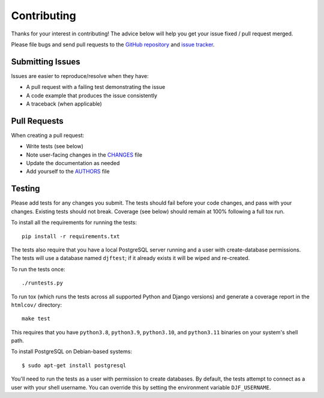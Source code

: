 Contributing
============

Thanks for your interest in contributing! The advice below will help you get
your issue fixed / pull request merged.

Please file bugs and send pull requests to the `GitHub repository`_ and `issue
tracker`_.

.. _GitHub repository: https://github.com/yourlabs/djfernet/
.. _issue tracker: https://github.com/yourlabs/djfernet/issues



Submitting Issues
-----------------

Issues are easier to reproduce/resolve when they have:

- A pull request with a failing test demonstrating the issue
- A code example that produces the issue consistently
- A traceback (when applicable)


Pull Requests
-------------

When creating a pull request:

- Write tests (see below)
- Note user-facing changes in the `CHANGES`_ file
- Update the documentation as needed
- Add yourself to the `AUTHORS`_ file

.. _AUTHORS: AUTHORS.rst
.. _CHANGES: CHANGES.rst


Testing
-------

Please add tests for any changes you submit. The tests should fail before your
code changes, and pass with your changes. Existing tests should not
break. Coverage (see below) should remain at 100% following a full tox run.

To install all the requirements for running the tests::

    pip install -r requirements.txt

The tests also require that you have a local PostgreSQL server running and a
user with create-database permissions. The tests will use a database named
``djftest``; if it already exists it will be wiped and re-created.

To run the tests once::

    ./runtests.py

To run tox (which runs the tests across all supported Python and Django
versions) and generate a coverage report in the ``htmlcov/`` directory::

    make test

This requires that you have ``python3.8``, ``python3.9``, ``python3.10``,
and ``python3.11`` binaries on your system's shell path.

To install PostgreSQL on Debian-based systems::

    $ sudo apt-get install postgresql

You'll need to run the tests as a user with permission to create databases. By
default, the tests attempt to connect as a user with your shell username. You
can override this by setting the environment variable ``DJF_USERNAME``.
